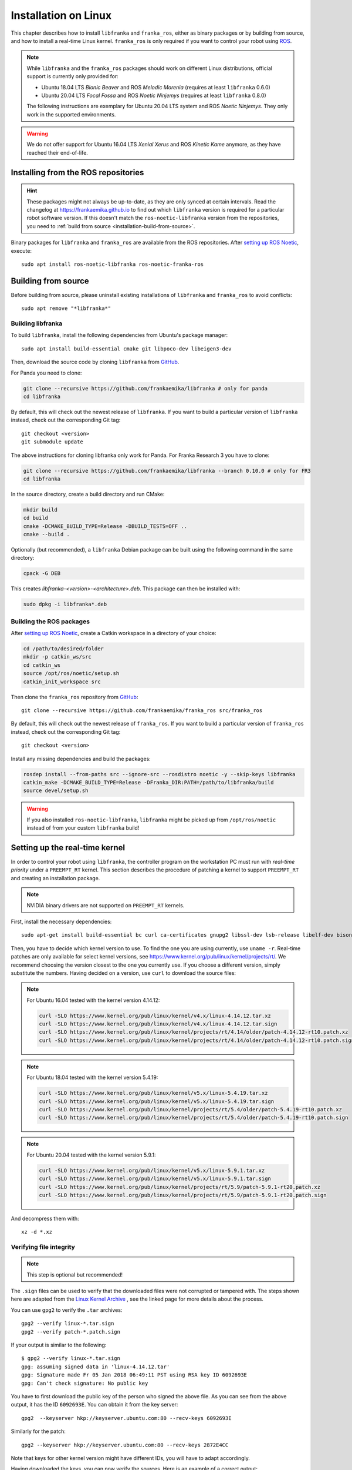 Installation on Linux
=====================

This chapter describes how to install ``libfranka`` and ``franka_ros``, either
as binary packages or by building from source, and how to install a real-time
Linux kernel. ``franka_ros`` is only required if you want to control your robot
using `ROS <https://www.ros.org/>`_.

.. note::

   While ``libfranka`` and the ``franka_ros`` packages should work on different Linux distributions,
   official support is currently only provided for:

   * Ubuntu 18.04 LTS `Bionic Beaver` and ROS `Melodic Morenia` (requires at least ``libfranka`` 0.6.0)
   * Ubuntu 20.04 LTS `Focal Fossa` and ROS `Noetic Ninjemys` (requires at least ``libfranka`` 0.8.0)

   The following instructions are exemplary for Ubuntu 20.04 LTS system and ROS `Noetic Ninjemys`.
   They only work in the supported environments.

.. warning::
    We do not offer support for Ubuntu 16.04 LTS `Xenial Xerus` and ROS `Kinetic Kame` anymore, as they have reached their
    end-of-life.

Installing from the ROS repositories
------------------------------------

.. hint::

    These packages might not always be up-to-date, as they are only synced at certain intervals.
    Read the changelog at https://frankaemika.github.io to find out which ``libfranka`` version is required for
    a particular robot software version. If this doesn't match the ``ros-noetic-libfranka`` version from the
    repositories, you need to :ref:`build from source <installation-build-from-source>`.

Binary packages for ``libfranka`` and ``franka_ros`` are available from the ROS repositories.
After `setting up ROS Noetic <http://wiki.ros.org/noetic/Installation/Ubuntu>`__, execute::

    sudo apt install ros-noetic-libfranka ros-noetic-franka-ros

.. _installation-build-from-source:

Building from source
--------------------

Before building from source, please uninstall existing installations of ``libfranka`` and
``franka_ros`` to avoid conflicts::

    sudo apt remove "*libfranka*"



.. _build-libfranka:

Building libfranka
^^^^^^^^^^^^^^^^^^

To build ``libfranka``, install the following dependencies from Ubuntu's package manager::

    sudo apt install build-essential cmake git libpoco-dev libeigen3-dev

Then, download the source code by cloning ``libfranka`` from `GitHub <https://github.com/frankaemika/libfranka>`__.

For Panda you need to clone:

.. code-block:: shell

    git clone --recursive https://github.com/frankaemika/libfranka # only for panda
    cd libfranka

By default, this will check out the newest release of ``libfranka``. If you want to build a particular version of
``libfranka`` instead, check out the corresponding Git tag::

    git checkout <version>
    git submodule update



The above instructions for cloning libfranka only work for Panda. For Franka Research 3 you have to clone:

.. code-block::

    git clone --recursive https://github.com/frankaemika/libfranka --branch 0.10.0 # only for FR3
    cd libfranka

In the source directory, create a build directory and run CMake:

.. code-block:: shell

    mkdir build
    cd build
    cmake -DCMAKE_BUILD_TYPE=Release -DBUILD_TESTS=OFF ..
    cmake --build .

Optionally (but recommended), a ``libfranka`` Debian package can be built using the following command in the same directory:

.. code-block:: shell

    cpack -G DEB

This creates `libfranka-<version>-<architecture>.deb`. This package can then be installed with:

.. code-block:: shell

    sudo dpkg -i libfranka*.deb

Building the ROS packages
^^^^^^^^^^^^^^^^^^^^^^^^^

After `setting up ROS Noetic <https://wiki.ros.org/noetic/Installation/Ubuntu>`__, create a Catkin
workspace in a directory of your choice:

.. code-block:: shell

    cd /path/to/desired/folder
    mkdir -p catkin_ws/src
    cd catkin_ws
    source /opt/ros/noetic/setup.sh
    catkin_init_workspace src

Then clone the ``franka_ros`` repository from `GitHub <https://github.com/frankaemika/franka_ros>`__::

    git clone --recursive https://github.com/frankaemika/franka_ros src/franka_ros

By default, this will check out the newest release of ``franka_ros``. If you want to build a particular version of
``franka_ros`` instead, check out the corresponding Git tag::

    git checkout <version>

Install any missing dependencies and build the packages:

.. code-block:: shell

    rosdep install --from-paths src --ignore-src --rosdistro noetic -y --skip-keys libfranka
    catkin_make -DCMAKE_BUILD_TYPE=Release -DFranka_DIR:PATH=/path/to/libfranka/build
    source devel/setup.sh

.. warning::
    If you also installed ``ros-noetic-libfranka``, ``libfranka`` might be picked up from ``/opt/ros/noetic``
    instead of from your custom ``libfranka`` build!

.. _preempt:

Setting up the real-time kernel
-------------------------------

In order to control your robot using ``libfranka``, the controller program on
the workstation PC must run with `real-time priority` under a ``PREEMPT_RT``
kernel. This section describes the procedure of patching a kernel to support
``PREEMPT_RT`` and creating an installation package.

.. note::

    NVIDIA binary drivers are not supported on ``PREEMPT_RT`` kernels.

First, install the necessary dependencies::

    sudo apt-get install build-essential bc curl ca-certificates gnupg2 libssl-dev lsb-release libelf-dev bison flex dwarves zstd libncurses-dev

Then, you have to decide which kernel version to use. To find the one you are
using currently, use ``uname -r``. Real-time patches are only available for
select kernel versions, see
https://www.kernel.org/pub/linux/kernel/projects/rt/. We recommend choosing the
version closest to the one you currently use. If you choose a
different version, simply substitute the numbers. Having decided on a version,
use ``curl`` to download the source files:

.. note::
   For Ubuntu 16.04 tested with the kernel version 4.14.12:

   .. code::

      curl -SLO https://www.kernel.org/pub/linux/kernel/v4.x/linux-4.14.12.tar.xz
      curl -SLO https://www.kernel.org/pub/linux/kernel/v4.x/linux-4.14.12.tar.sign
      curl -SLO https://www.kernel.org/pub/linux/kernel/projects/rt/4.14/older/patch-4.14.12-rt10.patch.xz
      curl -SLO https://www.kernel.org/pub/linux/kernel/projects/rt/4.14/older/patch-4.14.12-rt10.patch.sign

.. note::
   For Ubuntu 18.04 tested with the kernel version 5.4.19:

   .. code::

     curl -SLO https://www.kernel.org/pub/linux/kernel/v5.x/linux-5.4.19.tar.xz
     curl -SLO https://www.kernel.org/pub/linux/kernel/v5.x/linux-5.4.19.tar.sign
     curl -SLO https://www.kernel.org/pub/linux/kernel/projects/rt/5.4/older/patch-5.4.19-rt10.patch.xz
     curl -SLO https://www.kernel.org/pub/linux/kernel/projects/rt/5.4/older/patch-5.4.19-rt10.patch.sign

.. note::
   For Ubuntu 20.04 tested with the kernel version 5.9.1:

   .. code::

     curl -SLO https://www.kernel.org/pub/linux/kernel/v5.x/linux-5.9.1.tar.xz
     curl -SLO https://www.kernel.org/pub/linux/kernel/v5.x/linux-5.9.1.tar.sign
     curl -SLO https://www.kernel.org/pub/linux/kernel/projects/rt/5.9/patch-5.9.1-rt20.patch.xz
     curl -SLO https://www.kernel.org/pub/linux/kernel/projects/rt/5.9/patch-5.9.1-rt20.patch.sign

And decompress them with::

    xz -d *.xz

Verifying file integrity
^^^^^^^^^^^^^^^^^^^^^^^^

.. note::
   This step is optional but recommended!

The ``.sign`` files can be used to verify that the downloaded files were not
corrupted or tampered with. The steps shown here are adapted from the
`Linux Kernel Archive <https://www.kernel.org/signature.html>`_ , see the
linked page for more details about the process.

You can use ``gpg2`` to verify the ``.tar`` archives::

    gpg2 --verify linux-*.tar.sign
    gpg2 --verify patch-*.patch.sign

If your output is similar to the following::

    $ gpg2 --verify linux-*.tar.sign
    gpg: assuming signed data in 'linux-4.14.12.tar'
    gpg: Signature made Fr 05 Jan 2018 06:49:11 PST using RSA key ID 6092693E
    gpg: Can't check signature: No public key

You have to first download the public key of the person who signed the above
file. As you can  see from the above output, it has the ID ``6092693E``. You can
obtain it from the key server::

    gpg2  --keyserver hkp://keyserver.ubuntu.com:80 --recv-keys 6092693E

Similarly for the patch::

    gpg2 --keyserver hkp://keyserver.ubuntu.com:80 --recv-keys 2872E4CC

Note that keys for other kernel version might have different IDs, you will have to
adapt accordingly.

Having downloaded the keys, you can now verify the sources. Here is an example of
a correct output::

    $ gpg2 --verify linux-*.tar.sign
    gpg: assuming signed data in 'linux-4.14.12.tar'
    gpg: Signature made Fr 05 Jan 2018 06:49:11 PST using RSA key ID 6092693E
    gpg: Good signature from "Greg Kroah-Hartman <gregkh@linuxfoundation.org>" [unknown]
    gpg:                 aka "Greg Kroah-Hartman <gregkh@kernel.org>" [unknown]
    gpg:                 aka "Greg Kroah-Hartman (Linux kernel stable release signing key) <greg@kroah.com>" [unknown]
    gpg: WARNING: This key is not certified with a trusted signature!
    gpg:          There is no indication that the signature belongs to the owner.
    Primary key fingerprint: 647F 2865 4894 E3BD 4571  99BE 38DB BDC8 6092 693E

See `Linux Kernel Archive <https://www.kernel.org/signature.html>`_
for more information about the warning.



Compiling the kernel
^^^^^^^^^^^^^^^^^^^^

Once you are sure the files were downloaded properly, you can extract the source
code and apply the patch::

    tar xf linux-*.tar
    cd linux-*/
    patch -p1 < ../patch-*.patch

Next copy your currently booted kernel configuration as the default config for the new real time kernel::

    cp -v /boot/config-$(uname -r) .config

Now you can use this config as the default to configure the build::

    make olddefconfig
    make menuconfig

The second command brings up a terminal interface in which you can configure the preemption model. Navigate with the
arrow keys to *General Setup* > *Preemption Model* and select *Fully Preemptible Kernel (Real-Time)*.

After that navigate to *Cryptographic API* > *Certificates for signature checking*
(at the very bottom of the list) > *Provide system-wide ring of trusted keys* >
*Additional X.509 keys for default system keyring*

Remove the "debian/canonical-certs.pem" from the prompt and press Ok. Save this
configuration to ``.config`` and exit the TUI.

.. note::
   If you prefer GUIs over TUIs use ``make xconfig`` instead of ``make menuconfig``

Afterwards, you are ready to compile the kernel. As this is a lengthy process, set the
multithreading option ``-j`` to the number of your CPU cores::

    make -j$(nproc) deb-pkg

Finally, you are ready to install the newly created package. The exact names
depend on your environment, but you are looking for ``headers`` and ``images``
packages without the ``dbg`` suffix. To install::

    sudo dpkg -i ../linux-headers-*.deb ../linux-image-*.deb

Verifying the new kernel
^^^^^^^^^^^^^^^^^^^^^^^^

Restart your system. The Grub boot menu should now allow you to choose your
newly installed kernel. To see which one is currently being used, see the output
of the ``uname -a`` command. It should contain the string ``PREEMPT RT`` and the
version number you chose. Additionally, ``/sys/kernel/realtime`` should exist and
contain the the number ``1``.

.. note::
   If you encounter errors that you fail to boot the new kernel see :ref:`troubleshooting_realtime_kernel`

.. _installation-real-time:

Allow a user to set real-time permissions for its processes
^^^^^^^^^^^^^^^^^^^^^^^^^^^^^^^^^^^^^^^^^^^^^^^^^^^^^^^^^^^

After the ``PREEMPT_RT`` kernel is installed and running, add a group named
`realtime` and add the user controlling your robot to this group::

    sudo addgroup realtime
    sudo usermod -a -G realtime $(whoami)

Afterwards, add the following limits to the `realtime` group in
``/etc/security/limits.conf``::

    @realtime soft rtprio 99
    @realtime soft priority 99
    @realtime soft memlock 102400
    @realtime hard rtprio 99
    @realtime hard priority 99
    @realtime hard memlock 102400

The limits will be applied after you log out and in again.
